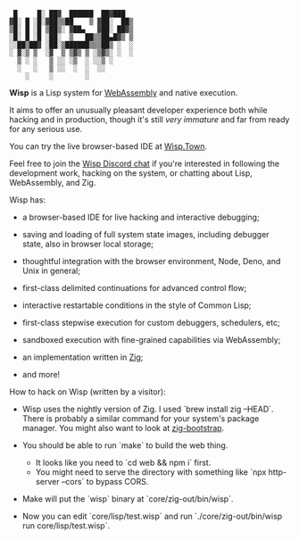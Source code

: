 #+bibliography: bibliography.bib

#+BEGIN_EXAMPLE
         █     █░ ██▓  ██████  ██▓███
        ▓█░ █ ░█░▓██▒▒██    ▒ ▓██░  ██▒
        ▒█░ █ ░█ ▒██▒░ ▓██▄   ▓██░ ██▓▒
        ░█░ █ ░█ ░██░  ▒   ██▒▒██▄█▓▒ ▒
        ░░██▒██▓ ░██░▒██████▒▒▒██▒ ░  ░
        ░ ▓░▒ ▒  ░▓  ▒ ▒▓▒ ▒ ░▒▓▒░ ░  ░
          ▒ ░ ░   ▒ ░░ ░▒  ░ ░░▒ ░
          ░   ░   ▒ ░░  ░  ░  ░░
            ░     ░        ░
#+END_EXAMPLE

*Wisp* is a Lisp system for [[https://webassembly.org][WebAssembly]] and native execution.

It aims to offer an unusually pleasant developer experience
both while hacking and in production, though it's still /very
immature/ and far from ready for any serious use.

You can try the live browser-based IDE at [[https://wisp.town][Wisp.Town]].

Feel free to join the [[https://discord.gg/BeKtM3x687][Wisp Discord chat]] if you're interested
in following the development work, hacking on the system, or
chatting about Lisp, WebAssembly, and Zig.

Wisp has:

  - a browser-based IDE for live hacking and interactive
    debugging;

  - saving and loading of full system state images, including
    debugger state, also in browser local storage;

  - thoughtful integration with the browser environment, Node,
    Deno, and Unix in general;

  - first-class delimited continuations for advanced control
    flow;

  - interactive restartable conditions in the style of Common
    Lisp;

  - first-class stepwise execution for custom debuggers,
    schedulers, etc;

  - sandboxed execution with fine-grained capabilities via
    WebAssembly;

  - an implementation written in [[https://ziglang.org][Zig]];

  - and more!


How to hack on Wisp (written by a visitor):

  - Wisp uses the nightly version of Zig. I used
    `brew install zig --HEAD`. There is probably a similar
    command for your system's package manager. You might
    also want to look at [[https://github.com/ziglang/zig-bootstrap][zig-bootstrap]].

  - You should be able to run `make` to build the web thing.
    - It looks like you need to `cd web && npm i` first.
    - You might need to serve the directory with something
      like `npx http-server --cors` to bypass CORS.

  - Make will put the `wisp` binary at `core/zig-out/bin/wisp`.

  - Now you can edit `core/lisp/test.wisp` and run
    `./core/zig-out/bin/wisp run core/lisp/test.wisp`.

* Local Variables :noexport:
  Local Variables:
  fill-column: 62
  End:
